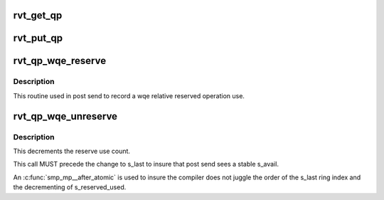 .. -*- coding: utf-8; mode: rst -*-
.. src-file: include/rdma/rdmavt_qp.h

.. _`rvt_get_qp`:

rvt_get_qp
==========

.. c:function:: void rvt_get_qp(struct rvt_qp *qp)

    get a QP reference \ ``qp``\  - the QP to hold

    :param struct rvt_qp \*qp:
        *undescribed*

.. _`rvt_put_qp`:

rvt_put_qp
==========

.. c:function:: void rvt_put_qp(struct rvt_qp *qp)

    release a QP reference \ ``qp``\  - the QP to release

    :param struct rvt_qp \*qp:
        *undescribed*

.. _`rvt_qp_wqe_reserve`:

rvt_qp_wqe_reserve
==================

.. c:function:: void rvt_qp_wqe_reserve(struct rvt_qp *qp, struct rvt_swqe *wqe)

    reserve operation \ ``qp``\  - the rvt qp \ ``wqe``\  - the send wqe

    :param struct rvt_qp \*qp:
        *undescribed*

    :param struct rvt_swqe \*wqe:
        *undescribed*

.. _`rvt_qp_wqe_reserve.description`:

Description
-----------

This routine used in post send to record
a wqe relative reserved operation use.

.. _`rvt_qp_wqe_unreserve`:

rvt_qp_wqe_unreserve
====================

.. c:function:: void rvt_qp_wqe_unreserve(struct rvt_qp *qp, struct rvt_swqe *wqe)

    clean reserved operation \ ``qp``\  - the rvt qp \ ``wqe``\  - the send wqe

    :param struct rvt_qp \*qp:
        *undescribed*

    :param struct rvt_swqe \*wqe:
        *undescribed*

.. _`rvt_qp_wqe_unreserve.description`:

Description
-----------

This decrements the reserve use count.

This call MUST precede the change to
s_last to insure that post send sees a stable
s_avail.

An \ :c:func:`smp_mp__after_atomic`\  is used to insure
the compiler does not juggle the order of the s_last
ring index and the decrementing of s_reserved_used.

.. This file was automatic generated / don't edit.

